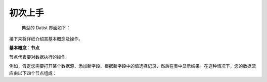 ﻿.. the frist doc for datist


初次上手
=====================
 典型的 Datist 界面如下：

.. figure:: images/first_01.png
     :align: center
     :figwidth: 100% 
     :name: plate 

接下来将详细介绍其基本概念及操作。

**基本概念：节点**

节点代表要对数据执行的操作。

例如，假定您需要打开某个数据源、添加新字段、根据新字段中的值选择记录，然后在表中显示结果。在这种情况下，您的数据流应由以下四个节点组成：

